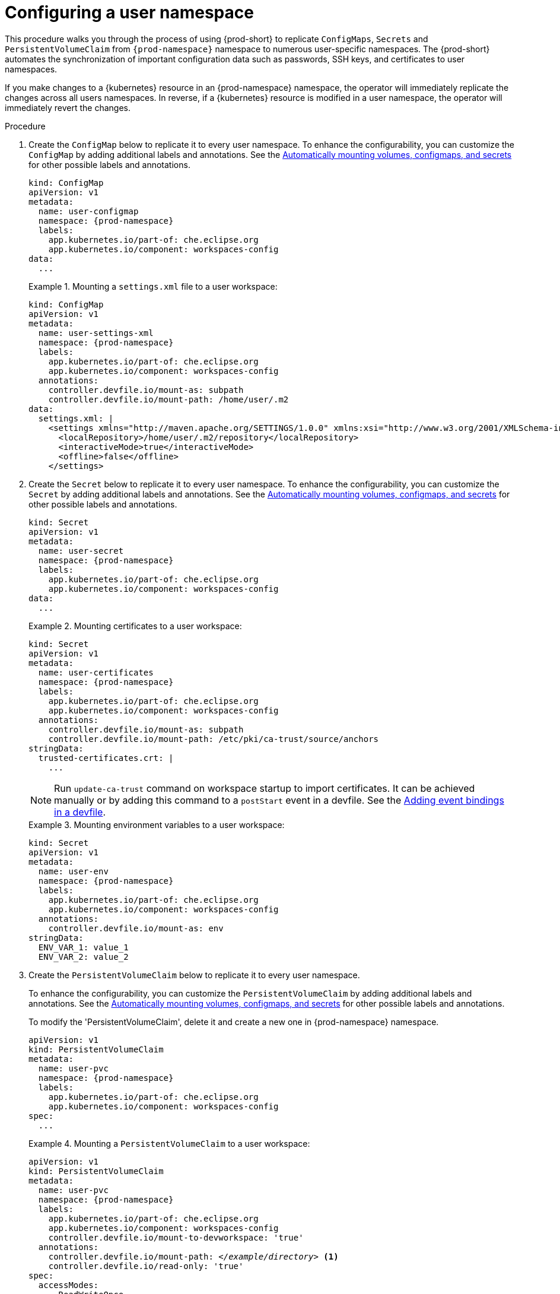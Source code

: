 :_content-type: PROCEDURE
:description: Configuring a user namespace
:keywords: administration guide, configuring, user, namespace
:navtitle: Configuring a user namespace
:page-aliases:

[id="configuring-a-user-namespace"]
= Configuring a user namespace

This procedure walks you through the process of using {prod-short}
to replicate `ConfigMaps`, `Secrets` and `PersistentVolumeClaim` from `{prod-namespace}` namespace to numerous
user-specific namespaces. The {prod-short} automates the synchronization of important configuration
data such as passwords, SSH keys, and certificates to user namespaces.

If you make changes to a {kubernetes} resource in an {prod-namespace} namespace,
the operator will immediately replicate the changes across all users namespaces.
In reverse, if a {kubernetes} resource is modified in a user namespace,
the operator will immediately revert the changes.

.Procedure

. Create the `ConfigMap` below to replicate it to every user namespace.
To enhance the configurability, you can customize the `ConfigMap` by adding additional labels and annotations.
See the link:https://github.com/devfile/devworkspace-operator/blob/main/docs/additional-configuration.adoc#automatically-mounting-volumes-configmaps-and-secrets[Automatically mounting volumes, configmaps, and secrets]
for other possible labels and annotations.
+
[source,yaml,subs="+attributes,+quotes"]
----
kind: ConfigMap
apiVersion: v1
metadata:
  name: user-configmap
  namespace: {prod-namespace}
  labels:
    app.kubernetes.io/part-of: che.eclipse.org
    app.kubernetes.io/component: workspaces-config
data:
  ...
----
+
.Mounting a `settings.xml` file to a user workspace:
====
[source,yaml,subs="+attributes,+quotes"]
----
kind: ConfigMap
apiVersion: v1
metadata:
  name: user-settings-xml
  namespace: {prod-namespace}
  labels:
    app.kubernetes.io/part-of: che.eclipse.org
    app.kubernetes.io/component: workspaces-config
  annotations:
    controller.devfile.io/mount-as: subpath
    controller.devfile.io/mount-path: /home/user/.m2
data:
  settings.xml: |
    <settings xmlns="http://maven.apache.org/SETTINGS/1.0.0" xmlns:xsi="http://www.w3.org/2001/XMLSchema-instance" xsi:schemaLocation="http://maven.apache.org/SETTINGS/1.0.0 https://maven.apache.org/xsd/settings-1.0.0.xsd">
      <localRepository>/home/user/.m2/repository</localRepository>
      <interactiveMode>true</interactiveMode>
      <offline>false</offline>
    </settings>
----
====

. Create the `Secret` below to replicate it to every user namespace.
To enhance the configurability, you can customize the `Secret` by adding additional labels and annotations.
See the link:https://github.com/devfile/devworkspace-operator/blob/main/docs/additional-configuration.adoc#automatically-mounting-volumes-configmaps-and-secrets[Automatically mounting volumes, configmaps, and secrets]
for other possible labels and annotations.
+
[source,yaml,subs="+attributes,+quotes"]
----
kind: Secret
apiVersion: v1
metadata:
  name: user-secret
  namespace: {prod-namespace}
  labels:
    app.kubernetes.io/part-of: che.eclipse.org
    app.kubernetes.io/component: workspaces-config
data:
  ...
----
+
.Mounting certificates to a user workspace:
====
[source,yaml,subs="+attributes,+quotes"]
----
kind: Secret
apiVersion: v1
metadata:
  name: user-certificates
  namespace: {prod-namespace}
  labels:
    app.kubernetes.io/part-of: che.eclipse.org
    app.kubernetes.io/component: workspaces-config
  annotations:
    controller.devfile.io/mount-as: subpath
    controller.devfile.io/mount-path: /etc/pki/ca-trust/source/anchors
stringData:
  trusted-certificates.crt: |
    ...
----
NOTE: Run `update-ca-trust` command on workspace startup to import certificates.
It can be achieved manually or by adding this command to a `postStart` event in a devfile.
See the link:https://devfile.io/docs/2.2.2/adding-event-bindings#post-start-object[Adding event bindings in a devfile].
====
+
.Mounting environment variables to a user workspace:
====
[source,yaml,subs="+attributes,+quotes"]
----
kind: Secret
apiVersion: v1
metadata:
  name: user-env
  namespace: {prod-namespace}
  labels:
    app.kubernetes.io/part-of: che.eclipse.org
    app.kubernetes.io/component: workspaces-config
  annotations:
    controller.devfile.io/mount-as: env
stringData:
  ENV_VAR_1: value_1
  ENV_VAR_2: value_2
----
====

. Create the `PersistentVolumeClaim` below to replicate it to every user namespace.
+
To enhance the configurability, you can customize the `PersistentVolumeClaim` by adding additional labels and annotations.
See the link:https://github.com/devfile/devworkspace-operator/blob/main/docs/additional-configuration.adoc#automatically-mounting-volumes-configmaps-and-secrets[Automatically mounting volumes, configmaps, and secrets]
for other possible labels and annotations.
+
To modify the 'PersistentVolumeClaim', delete it and create a new one in {prod-namespace} namespace.
+
[source,yaml,subs="+attributes,+quotes"]
----
apiVersion: v1
kind: PersistentVolumeClaim
metadata:
  name: user-pvc
  namespace: {prod-namespace}
  labels:
    app.kubernetes.io/part-of: che.eclipse.org
    app.kubernetes.io/component: workspaces-config
spec:
  ...
----
+
.Mounting a `PersistentVolumeClaim` to a user workspace:
====
[source,yaml,subs="+attributes,+quotes"]
----
apiVersion: v1
kind: PersistentVolumeClaim
metadata:
  name: user-pvc
  namespace: {prod-namespace}
  labels:
    app.kubernetes.io/part-of: che.eclipse.org
    app.kubernetes.io/component: workspaces-config
    controller.devfile.io/mount-to-devworkspace: 'true'
  annotations:
    controller.devfile.io/mount-path: __</example/directory>__ <1>
    controller.devfile.io/read-only: 'true'
spec:
  accessModes:
    - ReadWriteOnce
  resources:
    requests:
      storage: 5Gi
  volumeMode: Filesystem
----
====

.Additional resources
* xref:end-user-guide:mounting-configmaps.adoc[]
* xref:end-user-guide:mounting-secrets.adoc[]
* xref:end-user-guide:requesting-persistent-storage-for-workspaces.adoc[]
* link:https://github.com/devfile/devworkspace-operator/blob/main/docs/additional-configuration.adoc#automatically-mounting-volumes-configmaps-and-secrets[Automatically mounting volumes, configmaps, and secrets]

